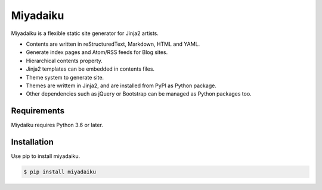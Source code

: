 

Miyadaiku
=========================================================================

Miyadaiku is a flexible static site generator for Jinja2 artists.

- Contents are written in reStructuredText, Markdown, HTML and YAML. 

- Generate index pages and Atom/RSS feeds for Blog sites.

- Hierarchical contents property.

- Jinja2 templates can be embedded in contents files.

- Theme system to generate site.

- Themes are writtem in Jinja2, and are installed from PyPI as Python package.

- Other dependencies such as jQuery or Bootstrap can be managed as Python packages too.


Requirements
------------------

Miydaiku requires Python 3.6 or later.


Installation
-----------------

Use pip to install miyadaiku.

.. code-block:: console

   $ pip install miyadaiku



